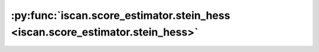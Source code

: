 :py:func:`iscan.score_estimator.stein_hess <iscan.score_estimator.stein_hess>`
==============================================================================
.. _iscan.score_estimator.stein_hess:
.. py:function:: iscan.score_estimator.stein_hess(X: torch.Tensor, eta_G: float, eta_H: float, s: Optional[float] = None) -> torch.Tensor

   Estimates the diagonal of the Hessian of :math:`\log p(x)` at the provided samples points :math:`X`,
   using first and second-order Stein identities.

   :param X: dataset X
   :type X: torch.Tensor
   :param eta_G: Coefficient of the L2 regularizer for estimation of the score.
   :type eta_G: float
   :param eta_H: Coefficient of the L2 regularizer for estimation of the score's Jacobian diagonal.
   :type eta_H: float
   :param s: Scale for the Kernel. If ``None``, the scale is estimated from data, by default ``None``.
   :type s: float, optional

   :returns: Estimation of the score's Jacobian diagonal.
   :rtype: torch.Tensor



